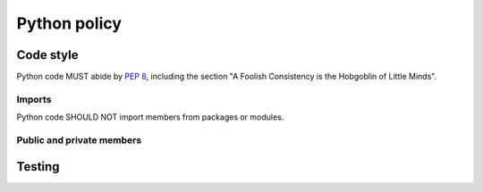 Python policy
=============

Code style
----------

Python code MUST abide by `PEP 8`_, including the section "A Foolish Consistency
is the Hobgoblin of Little Minds".

.. _PEP 8: https://www.python.org/dev/peps/pep-0008/

Imports
^^^^^^^

Python code SHOULD NOT import members from packages or modules.

Public and private members
^^^^^^^^^^^^^^^^^^^^^^^^^^

Testing
-------
